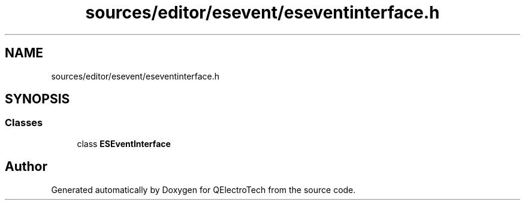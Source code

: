 .TH "sources/editor/esevent/eseventinterface.h" 3 "Thu Aug 27 2020" "Version 0.8-dev" "QElectroTech" \" -*- nroff -*-
.ad l
.nh
.SH NAME
sources/editor/esevent/eseventinterface.h
.SH SYNOPSIS
.br
.PP
.SS "Classes"

.in +1c
.ti -1c
.RI "class \fBESEventInterface\fP"
.br
.in -1c
.SH "Author"
.PP 
Generated automatically by Doxygen for QElectroTech from the source code\&.
